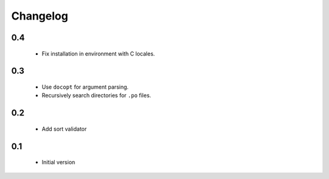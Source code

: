 ---------
Changelog
---------

0.4
===
 * Fix installation in environment with C locales.

0.3
===
 * Use ``docopt`` for argument parsing.
 * Recursively search directories for ``.po`` files.

0.2
===
 * Add sort validator

0.1
===
 * Initial version
